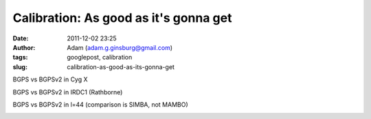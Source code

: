 Calibration: As good as it's gonna get
######################################
:date: 2011-12-02 23:25
:author: Adam (adam.g.ginsburg@gmail.com)
:tags: googlepost, calibration
:slug: calibration-as-good-as-its-gonna-get

.. image:: http://2.bp.blogspot.com/-JLIm1-8V9pc/TtlaRJP2EoI/AAAAAAAAGoA/-gwCmjybJxs/s320/newmottecygx2_bgps_iram_comp_linefits_cross.png

.. image:: http://1.bp.blogspot.com/-FkotaRfI_hk/TtlaR5VW_PI/AAAAAAAAGoM/Hd9yvKq66lU/s320/newmottecygx2_bgpsv2_iram_comp_linefits_cross.png

.. image:: http://4.bp.blogspot.com/-9xlFisqEq38/TtlaSXvv3ZI/AAAAAAAAGoY/uWvlhTeriuY/s320/newmottecygx2_bgps_iram_comp_linefits_cross_dr21.png

.. image:: http://4.bp.blogspot.com/-MGx4yVQpxfU/TtlaS9OB3AI/AAAAAAAAGok/aMz1NHI2G9k/s320/newmottecygx2_bgpsv2_iram_comp_linefits_cross_dr21.png

BGPS vs BGPSv2 in Cyg X

.. image:: http://1.bp.blogspot.com/-JMPVYUkw0nc/Ttla0-Fqn9I/AAAAAAAAGow/9c0IhC4_qlg/s320/newirdc1_bgps_iram_comp_linefits_cross.png

.. image:: http://4.bp.blogspot.com/-knIt9Yw8FJU/Ttla1XeTfmI/AAAAAAAAGo8/d4bNvhfPf6U/s320/newirdc1_bgpsv2_iram_comp_linefits_cross.png

BGPS vs BGPSv2 in IRDC1 (Rathborne)

.. image:: http://3.bp.blogspot.com/-Uw9lPIsA758/TtlbgMzryZI/AAAAAAAAGpI/3OcrHYS-8KA/s320/testregl44_bgps_s1200_comp_linefits_1.png

.. image:: http://2.bp.blogspot.com/-ikkojUChsfY/Ttlbg4BnvJI/AAAAAAAAGpU/-SrRpX1GvMw/s320/testregl44_bgpsv2_s1200_comp_linefits_1.png

.. image:: http://1.bp.blogspot.com/-G6PzOBzHmtc/TtlbhbgsEQI/AAAAAAAAGpg/1K630s21FpQ/s320/testregl44_bgps_s1200_comp_linefits_2.png

.. image:: http://3.bp.blogspot.com/-NEnpDAiVatM/Ttlbh7_cTdI/AAAAAAAAGps/FDDMbzdHbBw/s320/testregl44_bgpsv2_s1200_comp_linefits_2.png

BGPS vs BGPSv2 in l=44 (comparison is SIMBA, not MAMBO)

.. image:: http://1.bp.blogspot.com/-J27n1Y5t4Ug/TtleWSaYxoI/AAAAAAAAGp4/LuPMX5Iv8E0/s320/l44_regions.png

.. _|image11|: http://2.bp.blogspot.com/-JLIm1-8V9pc/TtlaRJP2EoI/AAAAAAAAGoA/-gwCmjybJxs/s1600/newmottecygx2_bgps_iram_comp_linefits_cross.png
.. _|image12|: http://1.bp.blogspot.com/-FkotaRfI_hk/TtlaR5VW_PI/AAAAAAAAGoM/Hd9yvKq66lU/s1600/newmottecygx2_bgpsv2_iram_comp_linefits_cross.png
.. _|image13|: http://4.bp.blogspot.com/-9xlFisqEq38/TtlaSXvv3ZI/AAAAAAAAGoY/uWvlhTeriuY/s1600/newmottecygx2_bgps_iram_comp_linefits_cross_dr21.png
.. _|image14|: http://4.bp.blogspot.com/-MGx4yVQpxfU/TtlaS9OB3AI/AAAAAAAAGok/aMz1NHI2G9k/s1600/newmottecygx2_bgpsv2_iram_comp_linefits_cross_dr21.png
.. _|image15|: http://1.bp.blogspot.com/-JMPVYUkw0nc/Ttla0-Fqn9I/AAAAAAAAGow/9c0IhC4_qlg/s1600/newirdc1_bgps_iram_comp_linefits_cross.png
.. _|image16|: http://4.bp.blogspot.com/-knIt9Yw8FJU/Ttla1XeTfmI/AAAAAAAAGo8/d4bNvhfPf6U/s1600/newirdc1_bgpsv2_iram_comp_linefits_cross.png
.. _|image17|: http://3.bp.blogspot.com/-Uw9lPIsA758/TtlbgMzryZI/AAAAAAAAGpI/3OcrHYS-8KA/s1600/testregl44_bgps_s1200_comp_linefits_1.png
.. _|image18|: http://2.bp.blogspot.com/-ikkojUChsfY/Ttlbg4BnvJI/AAAAAAAAGpU/-SrRpX1GvMw/s1600/testregl44_bgpsv2_s1200_comp_linefits_1.png
.. _|image19|: http://1.bp.blogspot.com/-G6PzOBzHmtc/TtlbhbgsEQI/AAAAAAAAGpg/1K630s21FpQ/s1600/testregl44_bgps_s1200_comp_linefits_2.png
.. _|image20|: http://3.bp.blogspot.com/-NEnpDAiVatM/Ttlbh7_cTdI/AAAAAAAAGps/FDDMbzdHbBw/s1600/testregl44_bgpsv2_s1200_comp_linefits_2.png
.. _|image21|: http://1.bp.blogspot.com/-J27n1Y5t4Ug/TtleWSaYxoI/AAAAAAAAGp4/LuPMX5Iv8E0/s1600/l44_regions.png

